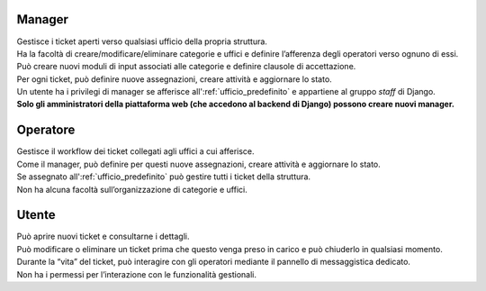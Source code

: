 .. django-form-builder documentation master file, created by
   sphinx-quickstart on Tue Jul  2 08:50:49 2019.
   You can adapt this file completely to your liking, but it should at least
   contain the root `toctree` directive.

Manager
=======

| Gestisce i ticket aperti verso qualsiasi ufficio della propria struttura.
| Ha la facoltà di creare/modificare/eliminare categorie e uffici e definire l’afferenza degli operatori verso ognuno di essi.
| Può creare nuovi moduli di input associati alle categorie e definire clausole di accettazione.
| Per ogni ticket, può definire nuove assegnazioni, creare attività e aggiornare lo stato.

| Un utente ha i privilegi di manager se afferisce all':ref:`ufficio_predefinito` e appartiene al gruppo *staff* di Django.
| **Solo gli amministratori della piattaforma web (che accedono al backend di Django) possono creare nuovi manager.**

Operatore
=========

| Gestisce il workflow dei ticket collegati agli uffici a cui afferisce.
| Come il manager, può definire per questi nuove assegnazioni, creare attività e aggiornare lo stato.
| Se assegnato all':ref:`ufficio_predefinito` può gestire tutti i ticket della struttura. 
| Non ha alcuna facoltà sull’organizzazione di categorie e uffici.


Utente
======

| Può aprire nuovi ticket e consultarne i dettagli.
| Può modificare o eliminare un ticket prima che questo venga preso in carico e può chiuderlo in qualsiasi momento.
| Durante la “vita” del ticket, può interagire con gli operatori mediante il pannello di messaggistica dedicato.
| Non ha i permessi per l’interazione con le funzionalità gestionali.


